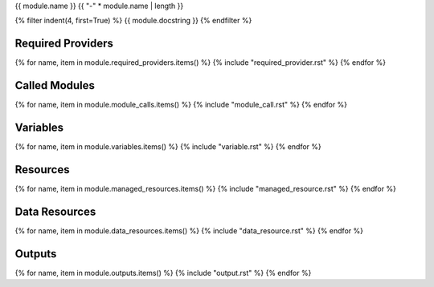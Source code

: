 {{ module.name }}
{{ "-" * module.name | length }}

.. tf:module:: {{ module.name }}

{% filter indent(4, first=True) %}
{{ module.docstring }}
{% endfilter %}

Required Providers
^^^^^^^^^^^^^^^^^^
{% for name, item in module.required_providers.items() %}
{% include "required_provider.rst" %}
{% endfor %}

Called Modules
^^^^^^^^^^^^^^
{% for name, item in module.module_calls.items() %}
{% include "module_call.rst" %}
{% endfor %}

Variables
^^^^^^^^^
{% for name, item in module.variables.items() %}
{% include "variable.rst" %}
{% endfor %}

Resources
^^^^^^^^^
{% for name, item in module.managed_resources.items() %}
{% include "managed_resource.rst" %}
{% endfor %}

Data Resources
^^^^^^^^^^^^^^
{% for name, item in module.data_resources.items() %}
{% include "data_resource.rst" %}
{% endfor %}

Outputs
^^^^^^^
{% for name, item in module.outputs.items() %}
{% include "output.rst" %}
{% endfor %}
